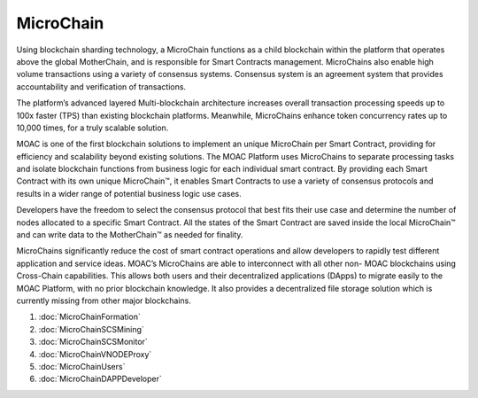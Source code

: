 MicroChain
^^^^^^^^^^

Using blockchain sharding technology, a MicroChain functions as a child blockchain within the platform that operates above the global MotherChain, and is responsible for Smart Contracts management. MicroChains also enable high volume transactions using a variety of consensus systems. Consensus system is an agreement system that provides accountability and verification of transactions.

The platform’s advanced layered Multi-blockchain architecture increases overall transaction processing speeds up to 100x faster (TPS) than existing blockchain platforms. Meanwhile, MicroChains enhance token concurrency rates up to 10,000 times, for a truly scalable solution.

MOAC is one of the first blockchain solutions to implement an unique MicroChain per Smart Contract, providing for efficiency and scalability beyond existing solutions. The MOAC Platform uses MicroChains to separate processing tasks and isolate blockchain functions from business logic for each individual smart contract. By providing each Smart Contract with its own unique MicroChain™, it enables Smart Contracts to use a variety of consensus protocols and results in a wider range of potential business logic use cases.

Developers have the freedom to select the consensus protocol that best fits their use case and determine the number of nodes allocated to a specific Smart Contract. All the states of the Smart Contract are saved inside the local MicroChain™ and can write data to the MotherChain™ as needed for finality.

MicroChains significantly reduce the cost of smart contract operations and allow developers to rapidly test different application and service ideas. MOAC’s MicroChains are able to interconnect with all other non- MOAC blockchains using Cross-Chain capabilities. This allows both users and their decentralized applications (DApps) to migrate easily to the MOAC Platform, with no prior blockchain knowledge. It also provides a decentralized file storage solution which is currently missing from other major blockchains.

1. :doc:`MicroChainFormation`
2. :doc:`MicroChainSCSMining`
3. :doc:`MicroChainSCSMonitor`
4. :doc:`MicroChainVNODEProxy`
5. :doc:`MicroChainUsers`
6. :doc:`MicroChainDAPPDeveloper`


